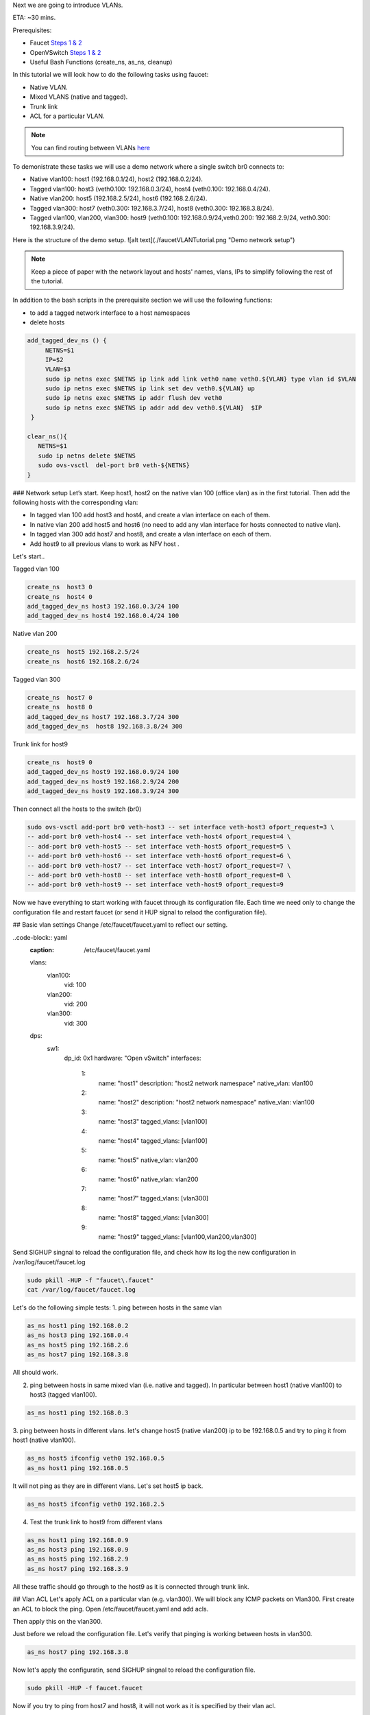 Next we are going to introduce VLANs.

ETA: ~30 mins.

Prerequisites:

- Faucet `Steps 1 & 2 <https://faucet.readthedocs.io/en/latest/tutorials.html#package-installation>`_
- OpenVSwitch `Steps 1 & 2 <https://faucet.readthedocs.io/en/latest/tutorials.html#connect-your-first-datapath>`_
- Useful Bash Functions (create_ns, as_ns, cleanup)


In this tutorial we will look how to do the following tasks using faucet:

- Native VLAN.
- Mixed VLANS (native and tagged).
- Trunk link
- ACL for a particular VLAN.


.. note:: You can find routing between VLANs `here <./routing.html>`_

To demonistrate these tasks we will use a demo network where a single switch br0 connects to:

- Native vlan100: host1 (192.168.0.1/24), host2 (192.168.0.2/24).
- Tagged vlan100: host3 (veth0.100: 192.168.0.3/24), host4 (veth0.100: 192.168.0.4/24).
- Native vlan200: host5 (192.168.2.5/24), host6 (192.168.2.6/24).
- Tagged vlan300: host7 (veth0.300: 192.168.3.7/24), host8 (veth0.300: 192.168.3.8/24).
- Tagged vlan100, vlan200, vlan300: host9 (veth0.100: 192.168.0.9/24,veth0.200: 192.168.2.9/24, veth0.300: 192.168.3.9/24).

Here is the structure of the demo setup.
![alt text](./faucetVLANTutorial.png "Demo network setup")

.. note:: Keep a piece of paper with the network layout and hosts' names, vlans, IPs to simplify following the rest of the tutorial.


In addition to the bash scripts in the prerequisite section we will use the following functions:

- to add a tagged network interface to a host namespaces
- delete hosts

.. code:: console

    add_tagged_dev_ns () {
         NETNS=$1
         IP=$2
         VLAN=$3
         sudo ip netns exec $NETNS ip link add link veth0 name veth0.${VLAN} type vlan id $VLAN
         sudo ip netns exec $NETNS ip link set dev veth0.${VLAN} up
         sudo ip netns exec $NETNS ip addr flush dev veth0
         sudo ip netns exec $NETNS ip addr add dev veth0.${VLAN}  $IP
     }

    clear_ns(){
       NETNS=$1
       sudo ip netns delete $NETNS
       sudo ovs-vsctl  del-port br0 veth-${NETNS}
    }

### Network setup
Let’s start. Keep host1, host2 on the native vlan 100 (office vlan) as in the first tutorial.
Then add the following hosts with the corresponding vlan:

- In tagged vlan 100 add host3 and host4, and create a vlan interface on each of them.
- In native vlan 200 add host5 and host6 (no need to add any vlan interface for hosts connected to native vlan).
- In tagged vlan 300 add host7 and host8,  and create a vlan interface on each of them.
- Add host9 to all previous vlans to work as NFV host .
Let's start..

Tagged vlan 100

.. code-block:: console

    create_ns  host3 0
    create_ns  host4 0
    add_tagged_dev_ns host3 192.168.0.3/24 100
    add_tagged_dev_ns host4 192.168.0.4/24 100

Native vlan 200

.. code-block:: console

    create_ns  host5 192.168.2.5/24
    create_ns  host6 192.168.2.6/24

Tagged vlan 300

.. code-block:: console

    create_ns  host7 0
    create_ns  host8 0
    add_tagged_dev_ns host7 192.168.3.7/24 300
    add_tagged_dev_ns  host8 192.168.3.8/24 300

Trunk link for host9

.. code-block:: console

    create_ns  host9 0
    add_tagged_dev_ns host9 192.168.0.9/24 100
    add_tagged_dev_ns host9 192.168.2.9/24 200
    add_tagged_dev_ns host9 192.168.3.9/24 300

Then  connect all the hosts to the switch (br0)

.. code-block:: console

    sudo ovs-vsctl add-port br0 veth-host3 -- set interface veth-host3 ofport_request=3 \
    -- add-port br0 veth-host4 -- set interface veth-host4 ofport_request=4 \
    -- add-port br0 veth-host5 -- set interface veth-host5 ofport_request=5 \
    -- add-port br0 veth-host6 -- set interface veth-host6 ofport_request=6 \
    -- add-port br0 veth-host7 -- set interface veth-host7 ofport_request=7 \
    -- add-port br0 veth-host8 -- set interface veth-host8 ofport_request=8 \
    -- add-port br0 veth-host9 -- set interface veth-host9 ofport_request=9

Now we have everything to start working with faucet through its configuration file.
Each time we need only to change the configuration file and restart faucet (or send it HUP signal to relaod the configuration file).

## Basic vlan settings
Change /etc/faucet/faucet.yaml to reflect our setting.

..code-block:: yaml
    :caption: /etc/faucet/faucet.yaml

    vlans:
        vlan100:
            vid: 100
        vlan200:
            vid: 200
        vlan300:
            vid: 300
    dps:
        sw1:
            dp_id: 0x1
            hardware: "Open vSwitch"
            interfaces:
                1:
                    name: "host1"
                    description: "host2 network namespace"
                    native_vlan: vlan100
                2:
                    name: "host2"
                    description: "host2 network namespace"
                    native_vlan: vlan100
                3:
                    name: "host3"
                    tagged_vlans: [vlan100]
                4:
                    name: "host4"
                    tagged_vlans: [vlan100]
                5:
                    name: "host5"
                    native_vlan: vlan200
                6:
                    name: "host6"
                    native_vlan: vlan200
                7:
                    name: "host7"
                    tagged_vlans: [vlan300]
                8:
                    name: "host8"
                    tagged_vlans: [vlan300]
                9:
                    name: "host9"
                    tagged_vlans: [vlan100,vlan200,vlan300]

Send SIGHUP singnal to reload the configuration file, and check how its log the new configuration in /var/log/faucet/faucet.log

.. code-block:: console

    sudo pkill -HUP -f "faucet\.faucet"
    cat /var/log/faucet/faucet.log

Let's do the following simple tests:
1. ping between hosts in the same vlan

.. code-block:: console

    as_ns host1 ping 192.168.0.2
    as_ns host3 ping 192.168.0.4
    as_ns host5 ping 192.168.2.6
    as_ns host7 ping 192.168.3.8

All should work.

2. ping between hosts in same mixed vlan (i.e. native and tagged). In particular between host1 (native vlan100) to host3 (tagged vlan100).

.. code-block:: console

    as_ns host1 ping 192.168.0.3

3. ping between hosts in different vlans.
let's change host5 (native vlan200) ip to be 192.168.0.5 and try to ping it from host1 (native vlan100).

.. code-block:: console

    as_ns host5 ifconfig veth0 192.168.0.5
    as_ns host1 ping 192.168.0.5

It will not ping as they are in different vlans.
Let's set host5 ip back.

.. code-block:: console

    as_ns host5 ifconfig veth0 192.168.2.5

4. Test the trunk link to host9 from different vlans

.. code-block:: console

    as_ns host1 ping 192.168.0.9
    as_ns host3 ping 192.168.0.9
    as_ns host5 ping 192.168.2.9
    as_ns host7 ping 192.168.3.9

All these traffic should go through to the host9 as it is connected through trunk link.


## Vlan ACL
Let's apply ACL on a particular vlan (e.g. vlan300). We will block any ICMP packets on Vlan300.
First create an ACL to block the ping.
Open /etc/faucet/faucet.yaml and add acls.

.. code-block:: yaml
    :caption: /etc/faucet/faucet.yaml

    acls:
        block-ping:
            - rule:
                dl_type: 0x800      # IPv4
                ip_proto: 1         # ICMP
                actions:
                    allow: False
            - rule:
                dl_type: 0x86dd     # IPv6
                ip_proto: 58        # ICMPv6
                actions:
                    allow: False

Then apply this on the vlan300.

.. code-block:: yaml
    :caption: /etc/faucet/faucet.yaml

    vlans:
        vlan100:
            vid: 100
            faucet_vips: ["192.168.0.254/24"]
        vlan200:
            vid: 200
            faucet_vips: ["192.168.2.254/24"]
        vlan300:
            vid: 300
            acls_in: [block-ping] # Acl apply only on vlan300

Just before we reload the configuration file. Let's verify that pinging is working between hosts in vlan300.

.. code-block:: console

    as_ns host7 ping 192.168.3.8

Now let's apply the configuratin, send SIGHUP singnal to reload the configuration file.

.. code-block:: console

    sudo pkill -HUP -f faucet.faucet

Now if you try to ping from host7 and host8, it will not work as it is specified by their vlan acl.

.. code-block:: console

    as_ns host7 ping 192.168.3.8
